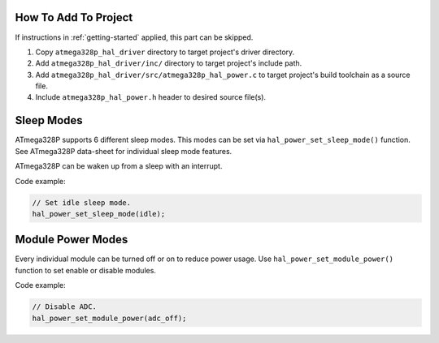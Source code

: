 .. _power-info:

How To Add To Project
=====================

If instructions in :ref:`getting-started` applied, this part can be skipped.

1. Copy ``atmega328p_hal_driver`` directory to target project's driver directory.
2. Add ``atmega328p_hal_driver/inc/`` directory to target project's include path.
3. Add ``atmega328p_hal_driver/src/atmega328p_hal_power.c`` to target project's build toolchain as a source file.
4. Include ``atmega328p_hal_power.h`` header to desired source file(s).

Sleep Modes
===========

ATmega328P supports 6 different sleep modes. This modes can be set via ``hal_power_set_sleep_mode()`` function. See ATmega328P data-sheet for individual sleep mode features.

ATmega328P can be waken up from a sleep with an interrupt.

Code example:

.. code-block:: c

	// Set idle sleep mode.
	hal_power_set_sleep_mode(idle);

Module Power Modes
==================

Every individual module can be turned off or on to reduce power usage. Use ``hal_power_set_module_power()`` function to set enable or disable modules.

Code example:

.. code-block:: c

	// Disable ADC.
	hal_power_set_module_power(adc_off);
